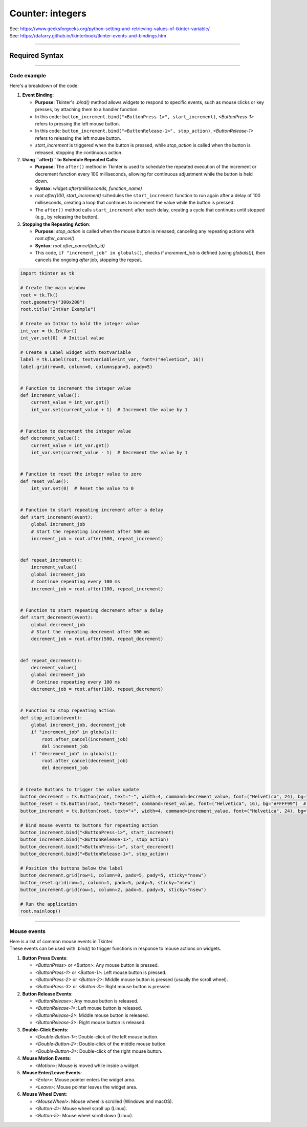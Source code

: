 ====================================================
Counter: integers
====================================================

| See: https://www.geeksforgeeks.org/python-setting-and-retrieving-values-of-tkinter-variable/
| See: https://dafarry.github.io/tkinterbook/tkinter-events-and-bindings.htm

----

Required Syntax
-----------------------------------

.. py:class:: IntVar

    | Syntax: ``int_var = tk.IntVar()``
    | Description: Creates a Tkinter variable for holding an integer.
    | Default: None
    | Example: ``int_var = tk.IntVar()``

.. py:method:: get

    | Syntax: ``current_value = int_var.get()``
    | Description: Retrieves the current value of the `IntVar`.
    | Default: None
    | Example: ``current_value = int_var.get()``

.. py:method:: set

    | Syntax: ``int_var.set(new_value)``
    | Description: Sets the value of the `IntVar` to the specified integer.
    | Default: None
    | Example: ``int_var.set(42)``

.. py:attribute:: textvariable

    | Syntax: ``label_widget = tk.Label(parent, textvariable=variable)``
    | Description: Associates a Tkinter variable with the label text.
    | Default: None
    | Example: ``label_widget = tk.Label(window, textvariable=my_var)``

.. py:attribute:: command

    | Syntax: ``button_widget = tk.Button(parent, command=callback_function)``
    | Description: Specifies the function to be called when the button is clicked.
    | Default: ``None``
    | Example: ``button_widget = tk.Button(window, command=on_click)``

.. py:attribute:: bind

    | Syntax: ``widget.bind("<Event>", handler_function)``
    | Description: Binds an event, such as a mouse click or key press, to a specific function. Using `lambda` allows passing event data or wrapping the callback with additional parameters.
    | Default: ``None``
    | Example: ``button_increment.bind("<ButtonPress-1>", start_increment)``

.. py:method:: after

    | Syntax: ``job_id = root.after(delay_ms, callback_function)``
    | Description: Schedules `callback_function` to be called after a delay specified in milliseconds. Returns a job ID, which can be used to cancel the scheduled function with `after_cancel()`.
    | Default: ``None``
    | Example: ``job_id = root.after(1000, update_label)``

.. py:method:: after_cancel

    | Syntax: ``root.after_cancel(job_id)``
    | Description: Cancels a scheduled callback function that was set up using `after()`. The `job_id` should be the identifier returned by `after()`.
    | Default: ``None``
    | Example: ``root.after_cancel(job_id)``


----

Code example
~~~~~~~~~~~~~~~~~~


.. image:: images/increment_number.png
    :scale: 100%


| Here's a breakdown of the code:

1. **Event Binding**:

   - **Purpose**: Tkinter's `.bind()` method allows widgets to respond to specific events, such as mouse clicks or key presses, by attaching them to a handler function.
   - In this code: ``button_increment.bind("<ButtonPress-1>", start_increment)``, `<ButtonPress-1>` refers to pressing the left mouse button.
   - In this code: ``button_increment.bind("<ButtonRelease-1>", stop_action)``, `<ButtonRelease-1>` refers to releasing the left mouse button.
   - `start_increment` is triggered when the button is pressed, while `stop_action` is called when the button is released, stopping the continuous action.

2. **Using ``after()`` to Schedule Repeated Calls**:

   - **Purpose**: The ``after()`` method in Tkinter is used to schedule the repeated execution of the increment or decrement function every 100 milliseconds, allowing for continuous adjustment while the button is held down.
   - **Syntax**: `widget.after(milliseconds, function_name)`
   - `root.after(100, start_increment)` schedules the ``start_increment`` function to run again after a delay of 100 milliseconds, creating a loop that continues to increment the value while the button is pressed.
   - The ``after()`` method calls ``start_increment`` after each delay, creating a cycle that continues until stopped (e.g., by releasing the button).

3. **Stopping the Repeating Action**:

   - **Purpose**: `stop_action` is called when the mouse button is released, canceling any repeating actions with `root.after_cancel()`.
   - **Syntax**: `root.after_cancel(job_id)`
   - This code, ``if "increment_job" in globals()``, checks if `increment_job` is defined (using `globals()`), then cancels the ongoing `after` job, stopping the repeat.



.. code-block:: python

    import tkinter as tk

    # Create the main window
    root = tk.Tk()
    root.geometry("300x200")
    root.title("IntVar Example")

    # Create an IntVar to hold the integer value
    int_var = tk.IntVar()
    int_var.set(0)  # Initial value

    # Create a Label widget with textvariable
    label = tk.Label(root, textvariable=int_var, font=("Helvetica", 16))
    label.grid(row=0, column=0, columnspan=3, pady=5)


    # Function to increment the integer value
    def increment_value():
        current_value = int_var.get()
        int_var.set(current_value + 1)  # Increment the value by 1


    # Function to decrement the integer value
    def decrement_value():
        current_value = int_var.get()
        int_var.set(current_value - 1)  # Decrement the value by 1


    # Function to reset the integer value to zero
    def reset_value():
        int_var.set(0)  # Reset the value to 0


    # Function to start repeating increment after a delay
    def start_increment(event):
        global increment_job
        # Start the repeating increment after 500 ms
        increment_job = root.after(500, repeat_increment)


    def repeat_increment():
        increment_value()
        global increment_job
        # Continue repeating every 100 ms
        increment_job = root.after(100, repeat_increment)


    # Function to start repeating decrement after a delay
    def start_decrement(event):
        global decrement_job
        # Start the repeating decrement after 500 ms
        decrement_job = root.after(500, repeat_decrement)


    def repeat_decrement():
        decrement_value()
        global decrement_job
        # Continue repeating every 100 ms
        decrement_job = root.after(100, repeat_decrement)


    # Function to stop repeating action
    def stop_action(event):
        global increment_job, decrement_job
        if "increment_job" in globals():
            root.after_cancel(increment_job)
            del increment_job
        if "decrement_job" in globals():
            root.after_cancel(decrement_job)
            del decrement_job


    # Create Buttons to trigger the value update
    button_decrement = tk.Button(root, text="-", width=4, command=decrement_value, font=("Helvetica", 24), bg="#FF6666")  # Light red
    button_reset = tk.Button(root, text="Reset", command=reset_value, font=("Helvetica", 16), bg="#FFFF99")  # Light yellow
    button_increment = tk.Button(root, text="+", width=4, command=increment_value, font=("Helvetica", 24), bg="#99FF99")  # Light green

    # Bind mouse events to buttons for repeating action
    button_increment.bind("<ButtonPress-1>", start_increment)
    button_increment.bind("<ButtonRelease-1>", stop_action)
    button_decrement.bind("<ButtonPress-1>", start_decrement)
    button_decrement.bind("<ButtonRelease-1>", stop_action)

    # Position the buttons below the label
    button_decrement.grid(row=1, column=0, padx=5, pady=5, sticky="nsew")
    button_reset.grid(row=1, column=1, padx=5, pady=5, sticky="nsew")
    button_increment.grid(row=1, column=2, padx=5, pady=5, sticky="nsew")

    # Run the application
    root.mainloop()


----


Mouse events
~~~~~~~~~~~~~~~~~~~~

| Here is a list of common mouse events in Tkinter.
| These events can be used with `.bind()` to trigger functions in response to mouse actions on widgets.

1. **Button Press Events**:

   - `<ButtonPress>` or `<Button>`: Any mouse button is pressed.
   - `<ButtonPress-1>` or `<Button-1>`: Left mouse button is pressed.
   - `<ButtonPress-2>` or `<Button-2>`: Middle mouse button is pressed (usually the scroll wheel).
   - `<ButtonPress-3>` or `<Button-3>`: Right mouse button is pressed.

2. **Button Release Events**:

   - `<ButtonRelease>`: Any mouse button is released.
   - `<ButtonRelease-1>`: Left mouse button is released.
   - `<ButtonRelease-2>`: Middle mouse button is released.
   - `<ButtonRelease-3>`: Right mouse button is released.

3. **Double-Click Events**:

   - `<Double-Button-1>`: Double-click of the left mouse button.
   - `<Double-Button-2>`: Double-click of the middle mouse button.
   - `<Double-Button-3>`: Double-click of the right mouse button.

4. **Mouse Motion Events**:

   - `<Motion>`: Mouse is moved while inside a widget.

5. **Mouse Enter/Leave Events**:

   - `<Enter>`: Mouse pointer enters the widget area.
   - `<Leave>`: Mouse pointer leaves the widget area.

6. **Mouse Wheel Event**:

   - `<MouseWheel>`: Mouse wheel is scrolled (Windows and macOS).
   - `<Button-4>`: Mouse wheel scroll up (Linux).
   - `<Button-5>`: Mouse wheel scroll down (Linux).

